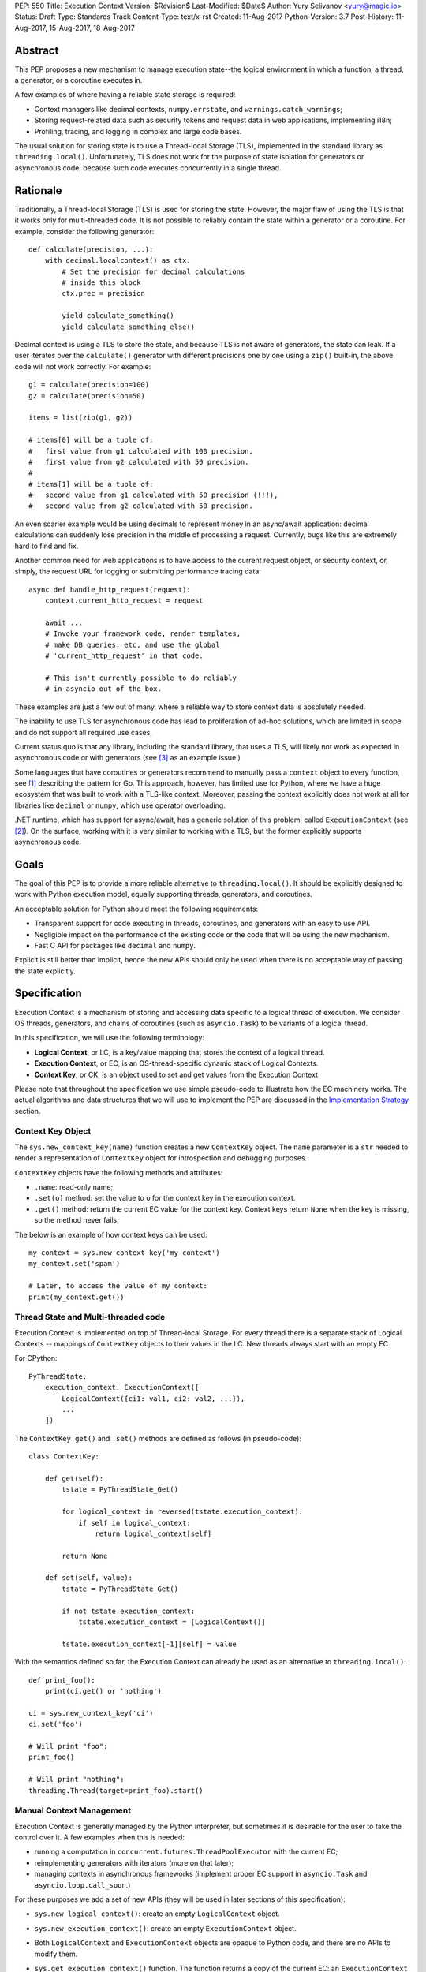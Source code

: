 PEP: 550
Title: Execution Context
Version: $Revision$
Last-Modified: $Date$
Author: Yury Selivanov <yury@magic.io>
Status: Draft
Type: Standards Track
Content-Type: text/x-rst
Created: 11-Aug-2017
Python-Version: 3.7
Post-History: 11-Aug-2017, 15-Aug-2017, 18-Aug-2017


Abstract
========

This PEP proposes a new mechanism to manage execution state--the
logical environment in which a function, a thread, a generator,
or a coroutine executes in.

A few examples of where having a reliable state storage is required:

* Context managers like decimal contexts, ``numpy.errstate``,
  and ``warnings.catch_warnings``;

* Storing request-related data such as security tokens and request
  data in web applications, implementing i18n;

* Profiling, tracing, and logging in complex and large code bases.

The usual solution for storing state is to use a Thread-local Storage
(TLS), implemented in the standard library as ``threading.local()``.
Unfortunately, TLS does not work for the purpose of state isolation
for generators or asynchronous code, because such code executes
concurrently in a single thread.


Rationale
=========

Traditionally, a Thread-local Storage (TLS) is used for storing the
state.  However, the major flaw of using the TLS is that it works only
for multi-threaded code.  It is not possible to reliably contain the
state within a generator or a coroutine.  For example, consider
the following generator::

    def calculate(precision, ...):
        with decimal.localcontext() as ctx:
            # Set the precision for decimal calculations
            # inside this block
            ctx.prec = precision

            yield calculate_something()
            yield calculate_something_else()

Decimal context is using a TLS to store the state, and because TLS is
not aware of generators, the state can leak.  If a user iterates over
the ``calculate()`` generator with different precisions one by one
using a ``zip()`` built-in, the above code will not work correctly.
For example::

    g1 = calculate(precision=100)
    g2 = calculate(precision=50)

    items = list(zip(g1, g2))

    # items[0] will be a tuple of:
    #   first value from g1 calculated with 100 precision,
    #   first value from g2 calculated with 50 precision.
    #
    # items[1] will be a tuple of:
    #   second value from g1 calculated with 50 precision (!!!),
    #   second value from g2 calculated with 50 precision.

An even scarier example would be using decimals to represent money
in an async/await application: decimal calculations can suddenly
lose precision in the middle of processing a request.  Currently,
bugs like this are extremely hard to find and fix.

Another common need for web applications is to have access to the
current request object, or security context, or, simply, the request
URL for logging or submitting performance tracing data::

    async def handle_http_request(request):
        context.current_http_request = request

        await ...
        # Invoke your framework code, render templates,
        # make DB queries, etc, and use the global
        # 'current_http_request' in that code.

        # This isn't currently possible to do reliably
        # in asyncio out of the box.

These examples are just a few out of many, where a reliable way to
store context data is absolutely needed.

The inability to use TLS for asynchronous code has lead to
proliferation of ad-hoc solutions, which are limited in scope and
do not support all required use cases.

Current status quo is that any library, including the standard
library, that uses a TLS, will likely not work as expected in
asynchronous code or with generators (see [3]_ as an example issue.)

Some languages that have coroutines or generators recommend to
manually pass a ``context`` object to every function, see [1]_
describing the pattern for Go.  This approach, however, has limited
use for Python, where we have a huge ecosystem that was built to work
with a TLS-like context.  Moreover, passing the context explicitly
does not work at all for libraries like ``decimal`` or ``numpy``,
which use operator overloading.

.NET runtime, which has support for async/await, has a generic
solution of this problem, called ``ExecutionContext`` (see [2]_).
On the surface, working with it is very similar to working with a TLS,
but the former explicitly supports asynchronous code.


Goals
=====

The goal of this PEP is to provide a more reliable alternative to
``threading.local()``.  It should be explicitly designed to work with
Python execution model, equally supporting threads, generators, and
coroutines.

An acceptable solution for Python should meet the following
requirements:

* Transparent support for code executing in threads, coroutines,
  and generators with an easy to use API.

* Negligible impact on the performance of the existing code or the
  code that will be using the new mechanism.

* Fast C API for packages like ``decimal`` and ``numpy``.

Explicit is still better than implicit, hence the new APIs should only
be used when there is no acceptable way of passing the state
explicitly.


Specification
=============

Execution Context is a mechanism of storing and accessing data specific
to a logical thread of execution.  We consider OS threads,
generators, and chains of coroutines (such as ``asyncio.Task``)
to be variants of a logical thread.

In this specification, we will use the following terminology:

* **Logical Context**, or LC, is a key/value mapping that stores the
  context of a logical thread.

* **Execution Context**, or EC, is an OS-thread-specific dynamic
  stack of Logical Contexts.

* **Context Key**, or CK, is an object used to set and get values
  from the Execution Context.

Please note that throughout the specification we use simple
pseudo-code to illustrate how the EC machinery works.  The actual
algorithms and data structures that we will use to implement the PEP
are discussed in the `Implementation Strategy`_ section.


Context Key Object
------------------

The ``sys.new_context_key(name)`` function creates a new ``ContextKey``
object.  The ``name`` parameter is a ``str`` needed to render a
representation of ``ContextKey`` object for introspection and
debugging purposes.

``ContextKey`` objects have the following methods and attributes:

* ``.name``: read-only name;

* ``.set(o)`` method: set the value to ``o`` for the context key
  in the execution context.

* ``.get()`` method: return the current EC value for the context key.
  Context keys return ``None`` when the key is missing, so the method
  never fails.

The below is an example of how context keys can be used::

    my_context = sys.new_context_key('my_context')
    my_context.set('spam')

    # Later, to access the value of my_context:
    print(my_context.get())


Thread State and Multi-threaded code
------------------------------------

Execution Context is implemented on top of Thread-local Storage.
For every thread there is a separate stack of Logical Contexts --
mappings of ``ContextKey`` objects to their values in the LC.
New threads always start with an empty EC.

For CPython::

    PyThreadState:
        execution_context: ExecutionContext([
            LogicalContext({ci1: val1, ci2: val2, ...}),
            ...
        ])

The ``ContextKey.get()`` and ``.set()`` methods are defined as
follows (in pseudo-code)::

    class ContextKey:

        def get(self):
            tstate = PyThreadState_Get()

            for logical_context in reversed(tstate.execution_context):
                if self in logical_context:
                    return logical_context[self]

            return None

        def set(self, value):
            tstate = PyThreadState_Get()

            if not tstate.execution_context:
                tstate.execution_context = [LogicalContext()]

            tstate.execution_context[-1][self] = value

With the semantics defined so far, the Execution Context can already
be used as an alternative to ``threading.local()``::

    def print_foo():
        print(ci.get() or 'nothing')

    ci = sys.new_context_key('ci')
    ci.set('foo')

    # Will print "foo":
    print_foo()

    # Will print "nothing":
    threading.Thread(target=print_foo).start()


Manual Context Management
-------------------------

Execution Context is generally managed by the Python interpreter,
but sometimes it is desirable for the user to take the control
over it.  A few examples when this is needed:

* running a computation in ``concurrent.futures.ThreadPoolExecutor``
  with the current EC;

* reimplementing generators with iterators (more on that later);

* managing contexts in asynchronous frameworks (implement proper
  EC support in ``asyncio.Task`` and ``asyncio.loop.call_soon``.)

For these purposes we add a set of new APIs (they will be used in
later sections of this specification):

* ``sys.new_logical_context()``: create an empty ``LogicalContext``
  object.

* ``sys.new_execution_context()``: create an empty
  ``ExecutionContext`` object.

* Both ``LogicalContext`` and ``ExecutionContext`` objects are opaque
  to Python code, and there are no APIs to modify them.

* ``sys.get_execution_context()`` function.  The function returns a
  copy of the current EC: an ``ExecutionContext`` instance.

  The runtime complexity of the actual implementation of this function
  can be O(1), but for the purposes of this section it is equivalent
  to::

    def get_execution_context():
        tstate = PyThreadState_Get()
        return copy(tstate.execution_context)

* ``sys.run_with_execution_context(ec: ExecutionContext, func, *args,
  **kwargs)`` runs ``func(*args, **kwargs)`` in the provided execution
  context::

    def run_with_execution_context(ec, func, *args, **kwargs):
        tstate = PyThreadState_Get()

        old_ec = tstate.execution_context

        tstate.execution_context = ExecutionContext(
            ec.logical_contexts + [LogicalContext()]
        )

        try:
            return func(*args, **kwargs)
        finally:
            tstate.execution_context = old_ec

  Any changes to Logical Context by ``func`` will be ignored.
  This allows to reuse one ``ExecutionContext`` object for multiple
  invocations of different functions, without them being able to
  affect each other's environment::

      ci = sys.new_context_key('ci')
      ci.set('spam')

      def func():
          print(ci.get())
          ci.set('ham')

      ec = sys.get_execution_context()

      sys.run_with_execution_context(ec, func)
      sys.run_with_execution_context(ec, func)

      # Will print:
      #   spam
      #   spam

* ``sys.run_with_logical_context(lc: LogicalContext, func, *args,
  **kwargs)`` runs ``func(*args, **kwargs)`` in the current execution
  context using the specified logical context.

  Any changes that ``func`` does to the logical context will be
  persisted in ``lc``.  This behaviour is different from the
  ``run_with_execution_context()`` function, which always creates
  a new throw-away logical context.

  In pseudo-code::

    def run_with_logical_context(lc, func, *args, **kwargs):
        tstate = PyThreadState_Get()

        old_ec = tstate.execution_context

        tstate.execution_context = ExecutionContext(
            old_ec.logical_contexts + [lc]
        )

        try:
            return func(*args, **kwargs)
        finally:
            tstate.execution_context = old_ec

  Using the previous example::

      ci = sys.new_context_key('ci')
      ci.set('spam')

      def func():
          print(ci.get())
          ci.set('ham')

      ec = sys.get_execution_context()
      lc = sys.new_logical_context()

      sys.run_with_logical_context(lc, func)
      sys.run_with_logical_context(lc, func)

      # Will print:
      #   spam
      #   ham

As an example, let's make a subclass of
``concurrent.futures.ThreadPoolExecutor`` that preserves the execution
context for scheduled functions::

    class Executor(concurrent.futures.ThreadPoolExecutor):

        def submit(self, fn, *args, **kwargs):
            context = sys.get_execution_context()

            fn = functools.partial(
                sys.run_with_execution_context, context,
                fn, *args, **kwargs)

            return super().submit(fn)


Generators
----------

Generators in Python are producers of data, and ``yield`` expressions
are used to suspend/resume their execution.  When generators suspend
execution, their local state will "leak" to the outside code if they
store it in a TLS or in a global variable::

    local = threading.local()

    def gen():
        old_x = local.x
        local.x = 'spam'
        try:
            yield
            ...
            yield
        finally:
            local.x = old_x

The above code will not work as many Python users expect it to work.
A simple ``next(gen())`` will set ``local.x`` to "spam" and it will
never be reset back to its original value.

One of the goals of this proposal is to provide a mechanism to isolate
local state in generators.


Generator Object Modifications
^^^^^^^^^^^^^^^^^^^^^^^^^^^^^^

To achieve this, we make a small set of modifications to the
generator object:

* New ``__logical_context__`` attribute.  This attribute is readable
  and writable for Python code.

* When a generator object is instantiated its ``__logical_context__``
  is initialized with an empty ``LogicalContext``.

* Generator's ``.send()`` and ``.throw()`` methods are modified as
  follows (in pseudo-C)::

    if gen.__logical_context__ is not NULL:
        tstate = PyThreadState_Get()

        tstate.execution_context.push(gen.__logical_context__)

        try:
            # Perform the actual `Generator.send()` or
            # `Generator.throw()` call.
            return gen.send(...)
        finally:
            gen.__logical_context__ = tstate.execution_context.pop()
    else:
        # Perform the actual `Generator.send()` or
        # `Generator.throw()` call.
        return gen.send(...)

  If a generator has a non-NULL ``__logical_context__``, it will
  be pushed to the EC and, therefore, generators will use it
  to accumulate their local state.

  If a generator has no ``__logical_context__``, generators will
  will use whatever LC they are being run in.


EC Semantics for Generators
^^^^^^^^^^^^^^^^^^^^^^^^^^^

Every generator object has its own Logical Context that stores
only its own local modifications of the context.  When a generator
is being iterated, its logical context will be put in the EC stack
of the current thread.  This means that the generator will be able
to access keys from the surrounding context::

    local = sys.new_context_key("local")
    global = sys.new_context_key("global")

    def generator():
        local.set('inside gen:')
        while True:
            print(local.get(), global.get())
            yield

    g = gen()

    local.set('hello')
    global.set('spam')
    next(g)

    local.set('world')
    global.set('ham')
    next(g)

    # Will print:
    #   inside gen: spam
    #   inside gen: ham

Any changes to the EC in nested generators are invisible to the outer
generator::

    local = sys.new_context_key("local")

    def inner_gen():
        local.set('spam')
        yield

    def outer_gen():
        local.set('ham')
        yield from gen()
        print(local.get())

    list(outer_gen())

    # Will print:
    #   ham


Running generators without LC
^^^^^^^^^^^^^^^^^^^^^^^^^^^^^

If ``__logical_context__`` is set to ``None`` for a generator,
it will simply use the outer Logical Context.

The ``@contextlib.contextmanager`` decorator uses this mechanism to
allow its generator to affect the EC::

    item = sys.new_context_key('item')

    @contextmanager
    def context(x):
        old = item.get()
        item.set('x')
        try:
            yield
        finally:
            item.set(old)

    with context('spam'):

        with context('ham'):
            print(1, item.get())

        print(2, item.get())

    # Will print:
    #   1 ham
    #   2 spam


Implementing Generators with Iterators
^^^^^^^^^^^^^^^^^^^^^^^^^^^^^^^^^^^^^^

The Execution Context API allows to fully replicate EC behaviour
imposed on generators with a regular Python iterator class::

    class Gen:

        def __init__(self):
            self.logical_context = sys.new_logical_context()

        def __iter__(self):
            return self

        def __next__(self):
            return sys.run_with_logical_context(
                self.logical_context, self._next_impl)

        def _next_impl(self):
            # Actual __next__ implementation.
            ...


yield from in generator-based coroutines
^^^^^^^^^^^^^^^^^^^^^^^^^^^^^^^^^^^^^^^^

Prior to :pep:`492`, ``yield from`` was used as one of the mechanisms
to implement coroutines in Python.  :pep:`492` is built on top
of ``yield from`` machinery, and it is even possible to make a
generator compatible with async/await code by decorating it with
``@types.coroutine`` (or ``@asyncio.coroutine``).

Generators decorated with these decorators follow the Execution
Context semantics described below in the
`EC Semantics for Coroutines`_ section below.


yield from in generators
^^^^^^^^^^^^^^^^^^^^^^^^

Another ``yield from`` use is to compose generators.  Essentially,
``yield from gen()`` is a better version of
``for v in gen(): yield v`` (read more about many subtle details
in :pep:`380`.)

A crucial difference between ``await coro`` and ``yield value`` is
that the former expression guarantees that the ``coro`` will be
executed fully, while the latter is producing ``value`` and
suspending the generator until it gets iterated again.

Therefore, this proposal does not special case ``yield from``
expression for regular generators::

    item = sys.new_context_key('item')

    def nested():
        assert item.get() == 'outer'
        item.set('inner')
        yield

    def outer():
        item.set('outer')
        yield from nested()
        assert item.get() == 'outer'


EC Semantics for Coroutines
---------------------------

Python :pep:`492` coroutines are used to implement cooperative
multitasking.  For a Python end-user they are similar to threads,
especially when it comes to sharing resources or modifying
the global state.

An event loop is needed to schedule coroutines.  Coroutines that
are explicitly scheduled by the user are usually called Tasks.
When a coroutine is scheduled, it can schedule other coroutines using
an ``await`` expression.  In async/await world, awaiting a coroutine
is equivalent to a regular function call in synchronous code.  Thus,
Tasks are similar to threads.

By drawing a parallel between regular multithreaded code and
async/await, it becomes apparent that any modification of the
execution context within one Task should be visible to all coroutines
scheduled within it.  Any execution context modifications, however,
must not be visible to other Tasks executing within the same OS
thread.

Similar to generators, coroutines have the new ``__logical_context__``
attribute and same implementations of ``.send()`` and ``.throw()``
methods.  The key difference is that coroutines start with
``__logical_context__`` set to ``NULL`` (generators start with
an empty ``LogicalContext``.)

This means that it is expected that the asynchronous library and
its Task abstraction will control how exactly coroutines interact
with Execution Context.


Tasks
^^^^^

In asynchronous frameworks like asyncio, coroutines are run by
an event loop, and need to be explicitly scheduled (in asyncio
coroutines are run by ``asyncio.Task``.)

To enable correct Execution Context propagation into Tasks, the
asynchronous framework needs to assist the interpreter:

* When ``create_task`` is called, it should capture the current
  execution context with ``sys.get_execution_context()`` and save it
  on the Task object.

* The ``__logical_context__`` of the wrapped coroutine should be
  initialized to a new empty logical context.

* When the Task object runs its coroutine object, it should execute
  ``.send()`` and ``.throw()`` methods within the captured
  execution context, using the ``sys.run_with_execution_context()``
  function.

For ``asyncio.Task``::

    class Task:
        def __init__(self, coro):
            ...
            self.exec_context = sys.get_execution_context()
            coro.__logical_context__ = sys.new_logical_context()

        def _step(self, val):
            ...
            sys.run_with_execution_context(
                self.exec_context,
                self.coro.send, val)
            ...

This makes any changes to execution context made by nested coroutine
calls within a Task to be visible throughout the Task::

    ci = sys.new_context_key('ci')

    async def nested():
        ci.set('nested')

    async def main():
        ci.set('main')
        print('before:', ci.get())
        await nested()
        print('after:', ci.get())

    asyncio.get_event_loop().run_until_complete(main())

    # Will print:
    #   before: main
    #   after: nested

New Tasks, started within another Task, will run in the correct
execution context too::

    current_request = sys.new_context_key('current_request')

    async def child():
        print('current request:', repr(current_request.get()))

    async def handle_request(request):
        current_request.set(request)
        event_loop.create_task(child)

    run(top_coro())

    # Will print:
    #   current_request: None

The above snippet will run correctly, and the ``child()``
coroutine will be able to access the current request object
through the ``current_request`` Context Key.

Any of the above examples would work if one the coroutines
was a generator decorated with ``@asyncio.coroutine``.


Event Loop Callbacks
^^^^^^^^^^^^^^^^^^^^

Similarly to Tasks, functions like asyncio's ``loop.call_soon()``
should capture the current execution context with
``sys.get_execution_context()`` and execute callbacks
within it with ``sys.run_with_execution_context()``.

This way the following code will work::

    current_request = sys.new_context_key('current_request')

    def log():
        request = current_request.get()
        print(request)

    async def request_handler(request):
        current_request.set(request)
        get_event_loop.call_soon(log)


Asynchronous Generators
-----------------------

Asynchronous Generators (AG) interact with the Execution Context
similarly to regular generators.

They have an ``__logical_context__`` attribute, which, similarly to
regular generators, can be set to ``None`` to make them use the outer
Logical Context.  This is used by the new
``contextlib.asynccontextmanager`` decorator.


Greenlets
---------

Greenlet is an alternative implementation of cooperative
scheduling for Python.  Although greenlet package is not part of
CPython, popular frameworks like gevent rely on it, and it is
important that greenlet can be modified to support execution
contexts.

In a nutshell, greenlet design is very similar to design of
generators.  The main difference is that for generators, the stack
is managed by the Python interpreter.  Greenlet works outside of the
Python interpreter, and manually saves some ``PyThreadState``
fields and pushes/pops the C-stack.  Thus the ``greenlet`` package
can be easily updated to use the new low-level `C API`_ to enable
full support of EC.


New APIs
========

Python
------

Python APIs were designed to completely hide the internal
implementation details, but at the same time provide enough control
over EC and LC to re-implement all of Python built-in objects
in pure Python.

1. ``sys.new_context_key(name: str='...')``: create a
   ``ContextKey`` object used to access/set values in EC.

2. ``ContextKey``:

   * ``.name``: read-only attribute.
   * ``.get()``: return the current value for the key.
   * ``.set(o)``: set the current value in the EC for the key.

3. ``sys.get_execution_context()``: return the current
   ``ExecutionContext``.

4. ``sys.new_execution_context()``: create a new empty
   ``ExecutionContext``.

5. ``sys.new_logical_context()``: create a new empty
   ``LogicalContext``.

6. ``sys.run_with_execution_context(ec: ExecutionContext,
   func, *args, **kwargs)``.

7. ``sys.run_with_logical_context(lc:LogicalContext,
   func, *args, **kwargs)``.


C API
-----

1. ``PyContextKey * PyContext_NewKey(char *desc)``: create a
   ``PyContextKey`` object.

2. ``PyObject * PyContext_GetKey(PyContextKey *)``: get the
   current value for the context key.

3. ``int PyContext_SetKey(PyContextKey *, PyObject *)``: set
   the current value for the context key.

4. ``PyLogicalContext * PyLogicalContext_New()``: create a new empty
   ``PyLogicalContext``.

5. ``PyLogicalContext * PyExecutionContext_New()``: create a new empty
   ``PyExecutionContext``.

6. ``PyExecutionContext * PyExecutionContext_Get()``: get the
   EC for the active thread state.

7. ``int PyExecutionContext_Set(PyExecutionContext *)``: set the
   passed EC object as the current for the active thread state.

8. ``int PyExecutionContext_SetWithLogicalContext(PyExecutionContext *,
   PyLogicalContext *)``: allows to implement
   ``sys.run_with_logical_context`` Python API.


Implementation Strategy
=======================

LogicalContext is a Weak Key Mapping
------------------------------------

Using a weak key mapping for ``LogicalContext`` implementation
enables the following properties with regards to garbage
collection:

* ``ContextKey`` objects are strongly-referenced only from the
  application code, not from any of the Execution Context
  machinery or values they point to.  This means that there
  are no reference cycles that could extend their lifespan
  longer than necessary, or prevent their garbage collection.

* Values put in the Execution Context are guaranteed to be kept
  alive while there is a ``ContextKey`` key referencing them in
  the thread.

* If a ``ContextKey`` is garbage collected, all of its values will
  be removed from all contexts, allowing them to be GCed if needed.

* If a thread has ended its execution, its thread state will be
  cleaned up along with its ``ExecutionContext``, cleaning
  up all values bound to all Context Keys in the thread.


ContextKey.get() Cache
----------------------

We can add three new fields to ``PyThreadState`` and
``PyInterpreterState`` structs:

* ``uint64_t PyThreadState->unique_id``: a globally unique
  thread state identifier (we can add a counter to
  ``PyInterpreterState`` and increment it when a new thread state is
  created.)

* ``uint64_t ContextKey->version``: every time the key is updated
  in any logical context or thread, this key will be incremented.

The above two fields allow implementing a fast cache path in
``ContextKey.get()``, in pseudo-code::

    class ContextKey:

        def set(self, value):
            ...  # implementation
            self.version += 1


        def get(self):
            tstate = PyThreadState_Get()

            if (self.last_tstate_id == tstate.unique_id and
                    self.last_version == self.version):
                return self.last_value

            value = None
            for mapping in reversed(tstate.execution_context):
                if self in mapping:
                    value = mapping[self]
                    break

            self.last_value = value  # borrowed ref
            self.last_tstate_id = tstate.unique_id
            self.last_version = self.version

            return value

Note that ``last_value`` is a borrowed reference.  The assumption
is that if current thread and key version tests are OK, the object
will be alive.  This allows the CK values to be properly GCed.

This is similar to the trick that decimal C implementation uses
for caching the current decimal context, and will have the same
performance characteristics, but available to all
Execution Context users.


Approach #1: Use a dict for LogicalContext
------------------------------------------

The straightforward way of implementing the proposed EC
mechanisms is to create a ``WeakKeyDict`` on top of Python
``dict`` type.

To implement the ``ExecutionContext`` type we can use Python
``list`` (or a custom stack implementation with some
pre-allocation optimizations).

This approach will have the following runtime complexity:

* O(M) for ``ContextKey.get()``, where ``M`` is the number of
  Logical Contexts in the stack.

  It is important to note that ``ContextKey.get()`` will implement
  a cache making the operation O(1) for packages like ``decimal``
  and ``numpy``.

* O(1) for ``ContextKey.set()``.

* O(N) for ``sys.get_execution_context()``, where ``N`` is the
  total number of keys/values in the current **execution** context.


Approach #2: Use HAMT for LogicalContext
----------------------------------------

Languages like Clojure and Scala use Hash Array Mapped Tries (HAMT)
to implement high performance immutable collections [5]_, [6]_.

Immutable mappings implemented with HAMT have O(log\ :sub:`32`\ N)
performance for both ``set()``, ``get()``, and ``merge()`` operations,
which is essentially O(1) for relatively small mappings
(read about HAMT performance in CPython in the
`Appendix: HAMT Performance`_ section.)

In this approach we use the same design of the ``ExecutionContext``
as in Approach #1, but we will use HAMT backed weak key Logical Context
implementation.  With that we will have the following runtime
complexity:

* O(M * log\ :sub:`32`\ N) for ``ContextKey.get()``,
  where ``M`` is the number of Logical Contexts in the stack,
  and ``N`` is the number of keys/values in the EC.  The operation
  will essentially be O(M), because execution contexts are normally
  not expected to have more than a few dozen of keys/values.

  (``ContextKey.get()`` will have the same caching mechanism as in
  Approach #1.)

* O(log\ :sub:`32`\ N) for ``ContextKey.set()`` where ``N`` is the
  number of keys/values in the current **logical** context.  This will
  essentially be an O(1) operation most of the time.

* O(log\ :sub:`32`\ N) for ``sys.get_execution_context()``, where
  ``N`` is the total number of keys/values in the current
  **execution** context.

Essentially, using HAMT for Logical Contexts instead of Python dicts,
allows to bring down the complexity of ``sys.get_execution_context()``
from O(N) to O(log\ :sub:`32`\ N) because of the more efficient
merge algorithm.


Approach #3: Use HAMT and Immutable Linked List
-----------------------------------------------

We can make an alternative ``ExecutionContext`` design by using
a linked list.  Each ``LogicalContext`` in the ``ExecutionContext``
object will be wrapped in a linked-list node.

``LogicalContext`` objects will use an HAMT backed weak key
implementation described in the Approach #2.

Every modification to the current ``LogicalContext`` will produce a
new version of it, which will be wrapped in a **new linked list
node**.  Essentially this means, that ``ExecutionContext`` is an
immutable forest of ``LogicalContext`` objects, and can be safely
copied by reference in ``sys.get_execution_context()`` (eliminating
the expensive "merge" operation.)

With this approach, ``sys.get_execution_context()`` will be a
constant time **O(1) operation**.

In case we decide to apply additional optimizations such as
flattening ECs with too many Logical Contexts, HAMT-backed
immutable mapping will have a O(log\ :sub:`32`\ N) merge
complexity.


Summary
-------

We believe that approach #3 enables an efficient and complete
Execution Context implementation, with excellent runtime performance.

`ContextKey.get() Cache`_ enables fast retrieval of context keys
for performance critical libraries like decimal and numpy.

Fast ``sys.get_execution_context()`` enables efficient management
of execution contexts in asynchronous libraries like asyncio.


Design Considerations
=====================

Can we fix ``PyThreadState_GetDict()``?
---------------------------------------

``PyThreadState_GetDict`` is a TLS, and some of its existing users
might depend on it being just a TLS.  Changing its behaviour to follow
the Execution Context semantics would break backwards compatibility.


PEP 521
-------

:pep:`521` proposes an alternative solution to the problem:
enhance Context Manager Protocol with two new methods: ``__suspend__``
and ``__resume__``.  To make it compatible with async/await,
the Asynchronous Context Manager Protocol will also need to be
extended with ``__asuspend__`` and ``__aresume__``.

This allows to implement context managers like decimal context and
``numpy.errstate`` for generators and coroutines.

The following code::

    class Context:

        def __init__(self):
            self.key = new_context_key('key')

        def __enter__(self):
            self.old_x = self.key.get()
            self.key.set('something')

        def __exit__(self, *err):
            self.key.set(self.old_x)

would become this::

    local = threading.local()

    class Context:

        def __enter__(self):
            self.old_x = getattr(local, 'x', None)
            local.x = 'something'

        def __suspend__(self):
            local.x = self.old_x

        def __resume__(self):
            local.x = 'something'

        def __exit__(self, *err):
            local.x = self.old_x

Besides complicating the protocol, the implementation will likely
negatively impact performance of coroutines, generators, and any code
that uses context managers, and will notably complicate the
interpreter implementation.

:pep:`521` also does not provide any mechanism to propagate state
in a logical context, like storing a request object in an HTTP request
handler to have better logging.  Nor does it solve the leaking state
problem for greenlet/gevent.


Can Execution Context be implemented outside of CPython?
--------------------------------------------------------

Because async/await code needs an event loop to run it, an EC-like
solution can be implemented in a limited way for coroutines.

Generators, on the other hand, do not have an event loop or
trampoline, making it impossible to intercept their ``yield`` points
outside of the Python interpreter.


Should we update sys.displayhook and other APIs to use EC?
----------------------------------------------------------

APIs like redirecting stdout by overwriting ``sys.stdout``, or
specifying new exception display hooks by overwriting the
``sys.displayhook`` function are affecting the whole Python process
**by design**.  Their users assume that the effect of changing
them will be visible across OS threads.  Therefore we cannot
just make these APIs to use the new Execution Context.

That said we think it is possible to design new APIs that will
be context aware, but that is outside of the scope of this PEP.


Backwards Compatibility
=======================

This proposal preserves 100% backwards compatibility.


Appendix: HAMT Performance
==========================

While investigating possibilities of how to implement an immutable
mapping in CPython, we were able to improve the efficiency
of ``dict.copy()`` up to 5 times: [4]_.  One caveat is that the
improved ``dict.copy()`` does not resize the dict, which is a
necessary thing to do when items get deleted from the dict.
Which means that we can make ``dict.copy()`` faster for only dicts
that don't need to be resized, and the ones that do, will use
a slower version.

To assess if HAMT can be used for Execution Context, we implemented
it in CPython [7]_.

.. figure:: pep-0550-hamt_vs_dict.png
   :align: center
   :width: 100%

   Figure 1.  Benchmark code can be found here: [9]_.

The chart illustrates the following:

* HAMT displays near O(1) performance for all benchmarked
  dictionary sizes.

* If we can use the optimized ``dict.copy()`` implementation ([4]_),
  the performance of immutable mapping implemented with Python
  ``dict`` is good up until 100 items.

* A dict with an unoptimized ``dict.copy()`` becomes very slow
  around 100 items.

.. figure:: pep-0550-lookup_hamt.png
   :align: center
   :width: 100%

   Figure 2.  Benchmark code can be found here: [10]_.

Figure 2 shows comparison of lookup costs between Python dict
and an HAMT immutable mapping.  HAMT lookup time is 30-40% worse
than Python dict lookups on average, which is a very good result,
considering how well Python dicts are optimized.

Note, that according to [8]_, HAMT design can be further improved.

The bottom line is that it is possible to imagine a scenario when
an application has more than 100 items in the Execution Context, in
which case the dict-backed implementation of an immutable mapping
becomes a subpar choice.

HAMT on the other hand guarantees that its ``set()``, ``get()``,
and ``merge()`` operations will execute in O(log\ :sub:`32`\ ) time,
which means it is a more future proof solution.


Acknowledgments
===============

I thank Elvis Pranskevichus and Victor Petrovykh for countless
discussions around the topic and PEP proof reading and edits.

Thanks to Nathaniel Smith for proposing the ``ContextKey`` design
[17]_ [18]_, for pushing the PEP towards a more complete design, and
coming up with the idea of having a stack of contexts in the thread
state.

Thanks to Nick Coghlan for numerous suggestions and ideas on the
mailing list, and for coming up with a case that cause the complete
rewrite of the initial PEP version [19]_.


Version History
===============

1. Posted on 11-Aug-2017, view it here: [20]_.

2. Posted on 15-Aug-2017, view it here: [21]_.

   The fundamental limitation that caused a complete redesign of the
   first version was that it was not possible to implement an iterator
   that would interact with the EC in the same way as generators
   (see [19]_.)

   Version 2 was a complete rewrite, introducing new terminology
   (Local Context, Execution Context, Context Item) and new APIs.

3. Posted on 18-Aug-2017: the current version.

   Updates:

   * Local Context was renamed to Logical Context.  The term "local"
     was ambiguous and conflicted with local name scopes.

   * Context Item was renamed to Context Key, see the thread with Nick
     Coghlan, Stefan Krah, and Yury Selivanov [22]_ for details.

   * Context Item get cache design was adjusted, per Nathaniel Smith's
     idea in [24]_.

   * Coroutines are created without a Logical Context; ceval loop
     no longer needs to special case the ``await`` expression
     (proposed by Nick Coghlan in [23]_.)

   * `Appendix: HAMT Performance`_ section was updated with more
     details about the proposed ``dict.copy()`` optimization and
     its limitations.


References
==========

.. [1] https://blog.golang.org/context

.. [2] https://msdn.microsoft.com/en-us/library/system.threading.executioncontext.aspx

.. [3] https://github.com/numpy/numpy/issues/9444

.. [4] http://bugs.python.org/issue31179

.. [5] https://en.wikipedia.org/wiki/Hash_array_mapped_trie

.. [6] http://blog.higher-order.net/2010/08/16/assoc-and-clojures-persistenthashmap-part-ii.html

.. [7] https://github.com/1st1/cpython/tree/hamt

.. [8] https://michael.steindorfer.name/publications/oopsla15.pdf

.. [9] https://gist.github.com/1st1/9004813d5576c96529527d44c5457dcd

.. [10] https://gist.github.com/1st1/dbe27f2e14c30cce6f0b5fddfc8c437e

.. [11] https://github.com/1st1/cpython/tree/pep550

.. [12] https://www.python.org/dev/peps/pep-0492/#async-await

.. [13] https://github.com/MagicStack/uvloop/blob/master/examples/bench/echoserver.py

.. [14] https://github.com/MagicStack/pgbench

.. [15] https://github.com/python/performance

.. [16] https://gist.github.com/1st1/6b7a614643f91ead3edf37c4451a6b4c

.. [17] https://mail.python.org/pipermail/python-ideas/2017-August/046752.html

.. [18] https://mail.python.org/pipermail/python-ideas/2017-August/046772.html

.. [19] https://mail.python.org/pipermail/python-ideas/2017-August/046775.html

.. [20] https://github.com/python/peps/blob/e8a06c9a790f39451d9e99e203b13b3ad73a1d01/pep-0550.rst

.. [21] https://github.com/python/peps/blob/e3aa3b2b4e4e9967d28a10827eed1e9e5960c175/pep-0550.rst

.. [22] https://mail.python.org/pipermail/python-ideas/2017-August/046801.html

.. [23] https://mail.python.org/pipermail/python-ideas/2017-August/046790.html

.. [24] https://mail.python.org/pipermail/python-ideas/2017-August/046786.html


Copyright
=========

This document has been placed in the public domain.


..
   Local Variables:
   mode: indented-text
   indent-tabs-mode: nil
   sentence-end-double-space: t
   fill-column: 70
   coding: utf-8
   End:
